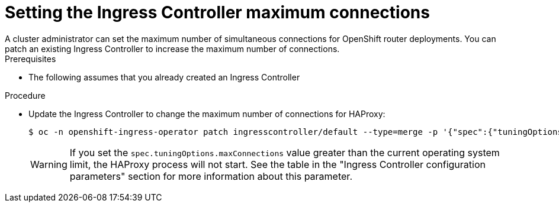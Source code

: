 // Modules included in the following assemblies:
//
// * ingress/configure-ingress-operator.adoc

:_mod-docs-content-type: PROCEDURE
[id="nw-ingress-setting-max-connections_{context}"]
= Setting the Ingress Controller maximum connections
A cluster administrator can set the maximum number of simultaneous connections for OpenShift router deployments. You can patch an existing Ingress Controller to increase the maximum number of connections.

.Prerequisites
* The following assumes that you already created an Ingress Controller

.Procedure
* Update the Ingress Controller to change the maximum number of connections for HAProxy:
+
ifndef::openshift-rosa,openshift-dedicated[]
[source,terminal]
----
$ oc -n openshift-ingress-operator patch ingresscontroller/default --type=merge -p '{"spec":{"tuningOptions": {"maxConnections": 7500}}}'
----
endif::openshift-rosa,openshift-dedicated[]
ifdef::openshift-rosa,openshift-dedicated[]
[source,terminal]
----
$ oc -n openshift-ingress-operator patch ingresscontroller/<custom_ingresscontroller_name> --type=merge -p '{"spec":{"tuningOptions": {"maxConnections": 7500}}}'
----
endif::openshift-rosa,openshift-dedicated[]
+
[WARNING]
====
If you set the `spec.tuningOptions.maxConnections` value greater than the current operating system limit, the HAProxy process will not start. See the table in the "Ingress Controller configuration parameters" section for more information about this parameter.
====
